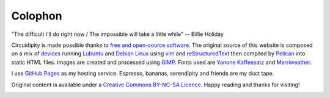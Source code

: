 ========
Colophon
========

.. container:: aphorism

    | "The difficult I'll do right now / The impossible will take a little while" -- Billie Holiday

Circuidipity is made possible thanks to `free and open-source software <https://en.wikipedia.org/wiki/Free_and_open_source_software)>`_. The original source of this website is composed on a mix of `devices <http://www.circuidipity.com/c720-lubuntubook.html>`_ running `Lubuntu <http://www.circuidipity.com/tag-lubuntu.html>`_ and `Debian Linux <http://www.circuidipity.com/tag-debian.html>`_ using `vim <http://www.vim.org/>`_ and `reStructuredText <http://docutils.sourceforge.net/rst.html>`_ then compiled by `Pelican <http://www.circuidipity.com/pelican.html>`_ into static HTML files. Images are created and processed using `GIMP <http://www.gimp.org/>`_. Fonts used are `Yanone Kaffeesatz <http://www.yanone.de/typedesign/kaffeesatz/>`_ and `Merriweather <http://www.fontsquirrel.com/fonts/merriweather>`_.

I use `GitHub Pages <http://www.circuidipity.com/github-pages.html>`_ as my hosting service. Espresso, bananas, serendipity and friends are my duct tape.

Original content is available under a `Creative Commons BY-NC-SA Licence <https://creativecommons.org/licenses/by-nc-sa/4.0/>`_. Happy reading and thanks for visiting!

.. image:: images/tuxspeak.png
    :alt: Tux
    :width: 145px
    :height: 181px
